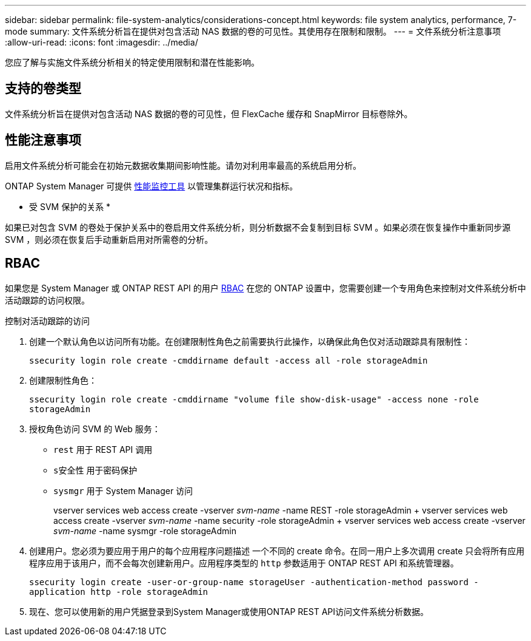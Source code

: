 ---
sidebar: sidebar 
permalink: file-system-analytics/considerations-concept.html 
keywords: file system analytics, performance, 7-mode 
summary: 文件系统分析旨在提供对包含活动 NAS 数据的卷的可见性。其使用存在限制和限制。 
---
= 文件系统分析注意事项
:allow-uri-read: 
:icons: font
:imagesdir: ../media/


[role="lead"]
您应了解与实施文件系统分析相关的特定使用限制和潜在性能影响。



== 支持的卷类型

文件系统分析旨在提供对包含活动 NAS 数据的卷的可见性，但 FlexCache 缓存和 SnapMirror 目标卷除外。



== 性能注意事项

启用文件系统分析可能会在初始元数据收集期间影响性能。请勿对利用率最高的系统启用分析。

ONTAP System Manager 可提供 xref:../concept_cluster_performance_overview.adoc[性能监控工具] 以管理集群运行状况和指标。

* 受 SVM 保护的关系 *

如果已对包含 SVM 的卷处于保护关系中的卷启用文件系统分析，则分析数据不会复制到目标 SVM 。如果必须在恢复操作中重新同步源 SVM ，则必须在恢复后手动重新启用对所需卷的分析。



== RBAC

如果您是 System Manager 或 ONTAP REST API 的用户 xref:../concepts/administrator-authentication-rbac-concept.html[RBAC] 在您的 ONTAP 设置中，您需要创建一个专用角色来控制对文件系统分析中活动跟踪的访问权限。

.控制对活动跟踪的访问
. 创建一个默认角色以访问所有功能。在创建限制性角色之前需要执行此操作，以确保此角色仅对活动跟踪具有限制性：
+
`ssecurity login role create -cmddirname default -access all -role storageAdmin`

. 创建限制性角色：
+
`ssecurity login role create -cmddirname "volume file show-disk-usage" -access none -role storageAdmin`

. 授权角色访问 SVM 的 Web 服务：
+
** `rest` 用于 REST API 调用
** `s安全性` 用于密码保护
** `sysmgr` 用于 System Manager 访问
+
====
vserver services web access create -vserver _svm-name_ -name REST -role storageAdmin + vserver services web access create -vserver _svm-name_ -name security -role storageAdmin + vserver services web access create -vserver _svm-name_ -name sysmgr -role storageAdmin

====


. 创建用户。您必须为要应用于用户的每个应用程序问题描述 一个不同的 create 命令。在同一用户上多次调用 create 只会将所有应用程序应用于该用户，而不会每次创建新用户。应用程序类型的 `http` 参数适用于 ONTAP REST API 和系统管理器。
+
`ssecurity login create -user-or-group-name storageUser -authentication-method password -application http -role storageAdmin`

. 现在、您可以使用新的用户凭据登录到System Manager或使用ONTAP REST API访问文件系统分析数据。

